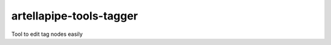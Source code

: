 artellapipe-tools-tagger
============================================================

Tool to edit tag nodes easily